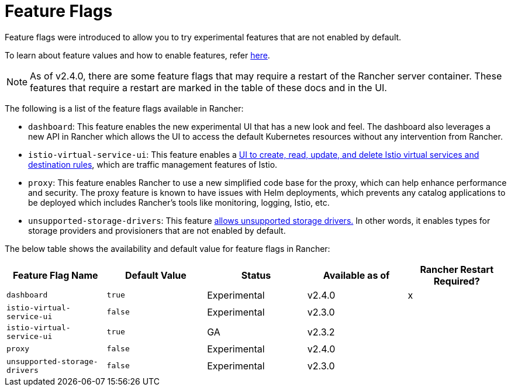 = Feature Flags

Feature flags were introduced to allow you to try experimental features that are not enabled by default.

To learn about feature values and how to enable features, refer xref:../../getting-started/installation-and-upgrade/advanced-options/enable-experimental-features/enable-experimental-features.adoc[here].

[NOTE]
====

As of v2.4.0, there are some feature flags that may require a restart of the Rancher server container. These features that require a restart are marked in the table of these docs and in the UI.
====


The following is a list of the feature flags available in Rancher:

* `dashboard`: This feature enables the new experimental UI that has a new look and feel. The dashboard also leverages a new API in Rancher which allows the UI to access the default Kubernetes resources without any intervention from Rancher.
* `istio-virtual-service-ui`: This feature enables a xref:../../getting-started/installation-and-upgrade/advanced-options/enable-experimental-features/istio-traffic-management-features.adoc[UI to create, read, update, and delete Istio virtual services and destination rules], which are traffic management features of Istio.
* `proxy`: This feature enables Rancher to use a new simplified code base for the proxy, which can help enhance performance and security. The proxy feature is known to have issues with Helm deployments, which prevents any catalog applications to be deployed which includes Rancher's tools like monitoring, logging, Istio, etc.
* `unsupported-storage-drivers`: This feature xref:../../getting-started/installation-and-upgrade/advanced-options/enable-experimental-features/unsupported-storage-drivers.adoc[allows unsupported storage drivers.] In other words, it enables types for storage providers and provisioners that are not enabled by default.

The below table shows the availability and default value for feature flags in Rancher:

|===
| Feature Flag Name | Default Value | Status | Available as of | Rancher Restart Required?

| `dashboard`
| `true`
| Experimental
| v2.4.0
| x

| `istio-virtual-service-ui`
| `false`
| Experimental
| v2.3.0
|

| `istio-virtual-service-ui`
| `true`
| GA
| v2.3.2
|

| `proxy`
| `false`
| Experimental
| v2.4.0
|

| `unsupported-storage-drivers`
| `false`
| Experimental
| v2.3.0
|
|===
